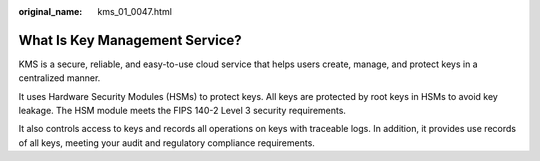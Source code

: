 :original_name: kms_01_0047.html

.. _kms_01_0047:

What Is Key Management Service?
===============================

KMS is a secure, reliable, and easy-to-use cloud service that helps users create, manage, and protect keys in a centralized manner.

It uses Hardware Security Modules (HSMs) to protect keys. All keys are protected by root keys in HSMs to avoid key leakage. The HSM module meets the FIPS 140-2 Level 3 security requirements.

It also controls access to keys and records all operations on keys with traceable logs. In addition, it provides use records of all keys, meeting your audit and regulatory compliance requirements.
